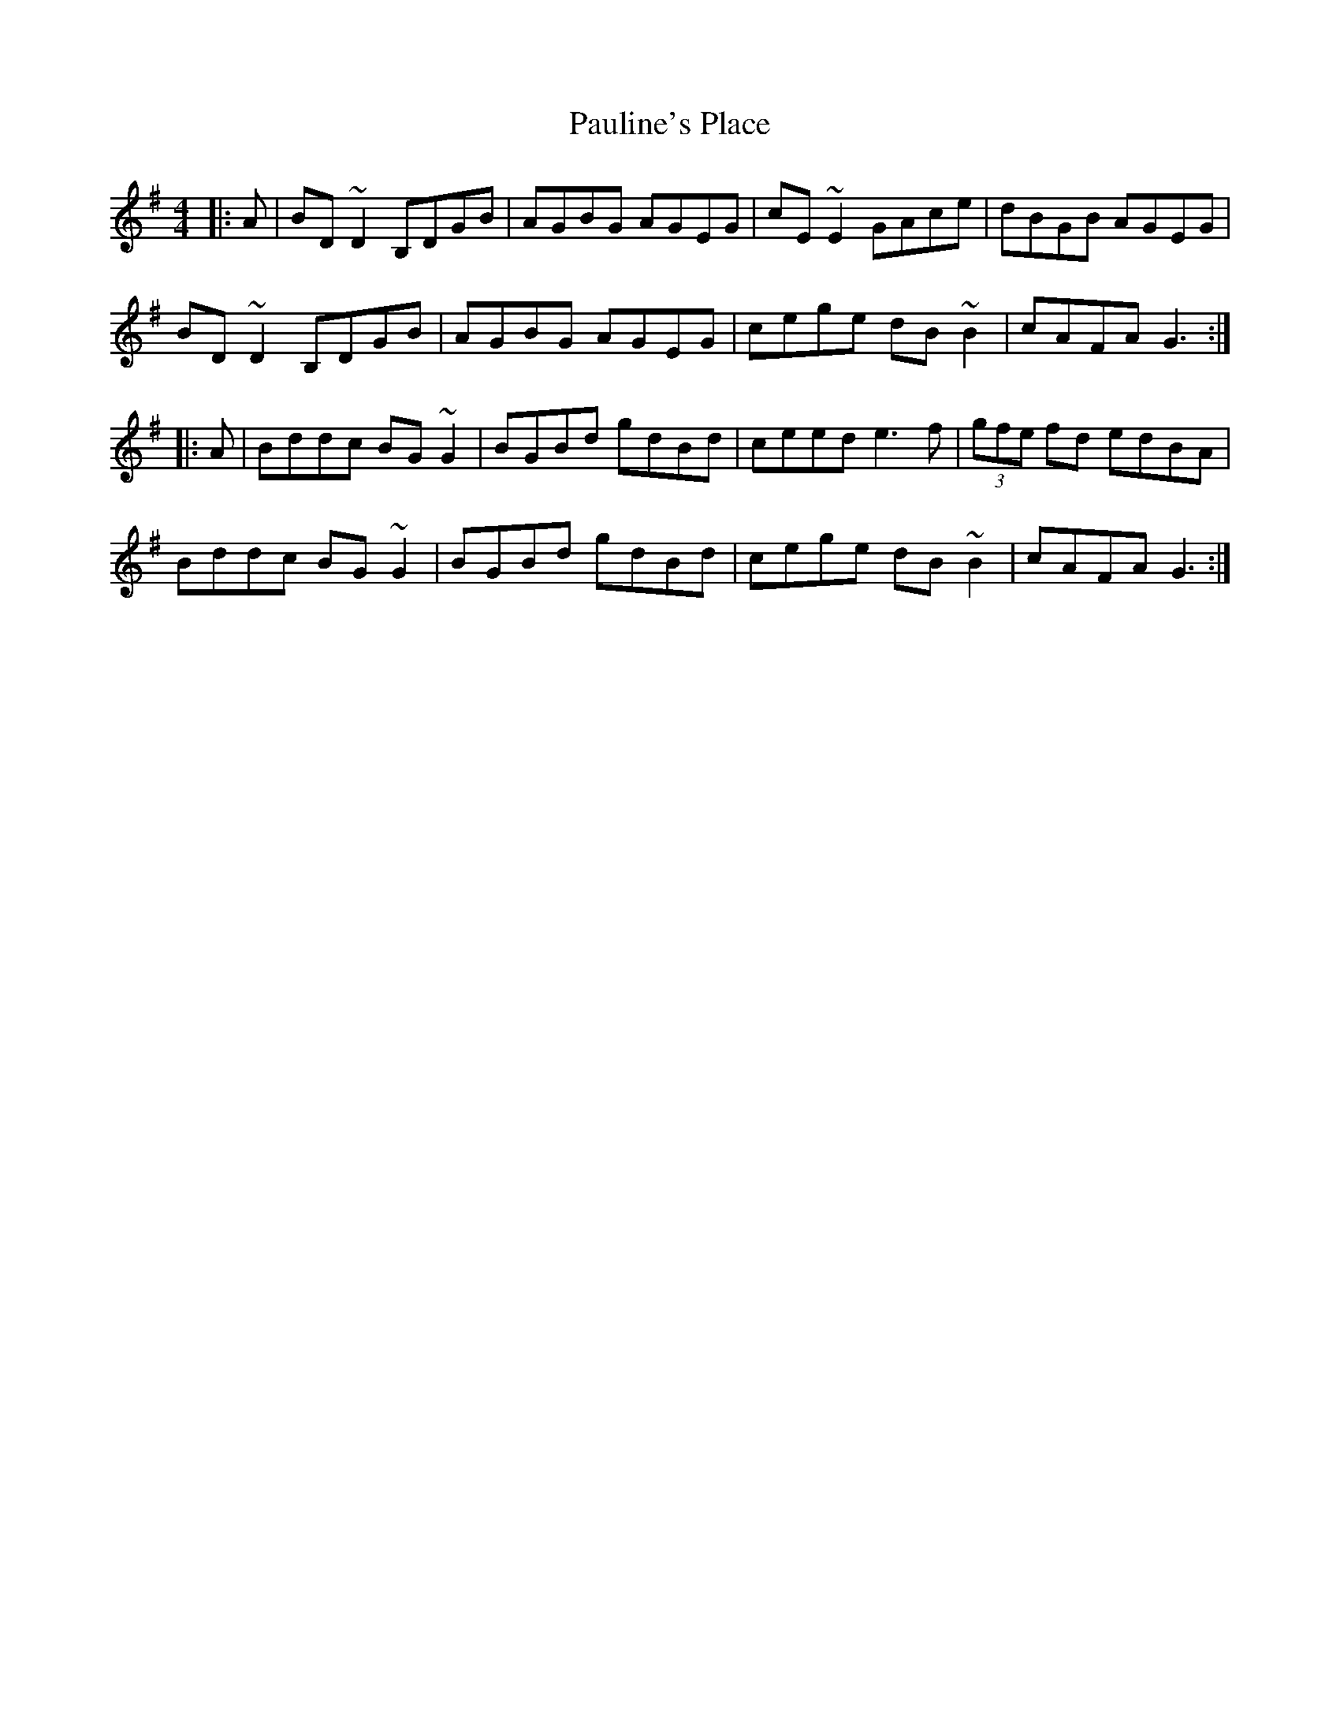 X: 1
T: Pauline's Place
Z: Dr. Dow
S: https://thesession.org/tunes/4451#setting4451
R: reel
M: 4/4
L: 1/8
K: Gmaj
|:A|BD~D2 B,DGB|AGBG AGEG|cE~E2 GAce|dBGB AGEG|
BD~D2 B,DGB|AGBG AGEG|cege dB~B2|cAFA G3:|
|:A|Bddc BG~G2|BGBd gdBd|ceed e3f|(3gfe fd edBA|
Bddc BG~G2|BGBd gdBd|cege dB~B2|cAFA G3:|
